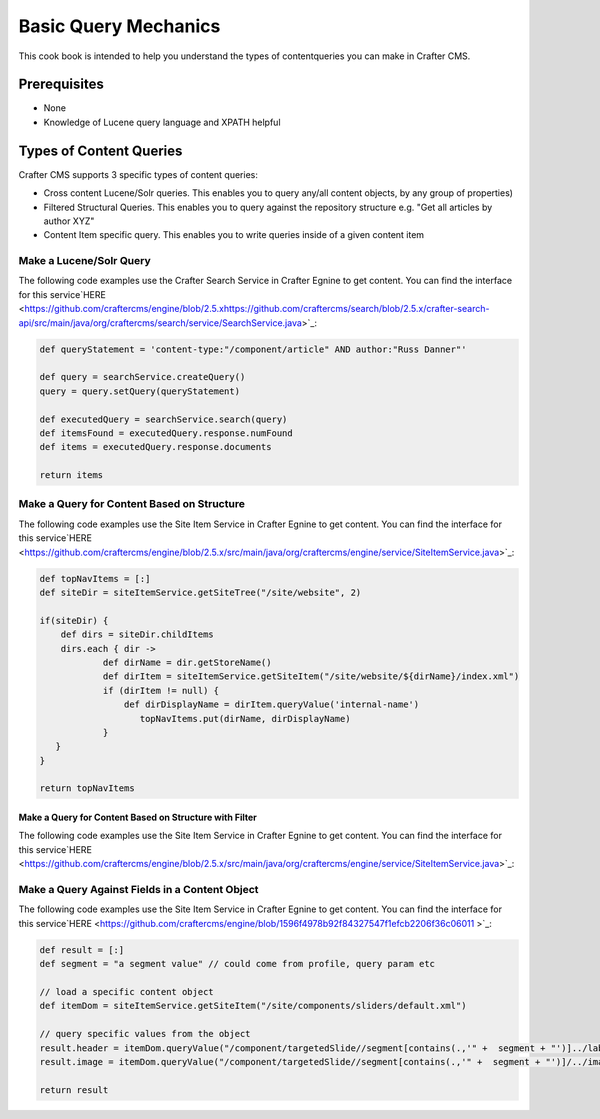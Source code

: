 =====================
Basic Query Mechanics
=====================

This cook book is intended to help you understand the types of contentqueries you can make in Crafter CMS.

-------------
Prerequisites
-------------
* None
* Knowledge of Lucene query language and XPATH helpful


------------------------
Types of Content Queries
------------------------

Crafter CMS supports 3 specific types of content queries:

* Cross content Lucene/Solr queries. This enables you to query any/all content objects, by any group of properties)
* Filtered Structural Queries. This enables you to query against the repository structure e.g. "Get all articles by author XYZ"
* Content Item specific query.  This enables you to write queries inside of a given content item

^^^^^^^^^^^^^^^^^^^^^^^^
Make a Lucene/Solr Query
^^^^^^^^^^^^^^^^^^^^^^^^

The following code examples use the Crafter Search Service in Crafter Egnine to get content.
You can find the interface for this service`HERE <https://github.com/craftercms/engine/blob/2.5.xhttps://github.com/craftercms/search/blob/2.5.x/crafter-search-api/src/main/java/org/craftercms/search/service/SearchService.java>`_:

.. code-block:: groovy

    def queryStatement = 'content-type:"/component/article" AND author:"Russ Danner"'

    def query = searchService.createQuery()
    query = query.setQuery(queryStatement)

    def executedQuery = searchService.search(query)
    def itemsFound = executedQuery.response.numFound
    def items = executedQuery.response.documents

    return items

^^^^^^^^^^^^^^^^^^^^^^^^^^^^^^^^^^^^^^^^^^^
Make a Query for Content Based on Structure
^^^^^^^^^^^^^^^^^^^^^^^^^^^^^^^^^^^^^^^^^^^

The following code examples use the Site Item Service in Crafter Egnine to get content.
You can find the interface for this service`HERE <https://github.com/craftercms/engine/blob/2.5.x/src/main/java/org/craftercms/engine/service/SiteItemService.java>`_:

.. code-block:: groovy

    def topNavItems = [:]
    def siteDir = siteItemService.getSiteTree("/site/website", 2)

    if(siteDir) {
        def dirs = siteDir.childItems
        dirs.each { dir ->
                def dirName = dir.getStoreName()
                def dirItem = siteItemService.getSiteItem("/site/website/${dirName}/index.xml")
                if (dirItem != null) {
                    def dirDisplayName = dirItem.queryValue('internal-name')
                       topNavItems.put(dirName, dirDisplayName)
                }
       }
    }

    return topNavItems


Make a Query for Content Based on Structure with Filter
^^^^^^^^^^^^^^^^^^^^^^^^^^^^^^^^^^^^^^^^^^^^^^^^^^^^^^^

The following code examples use the Site Item Service in Crafter Egnine to get content.
You can find the interface for this service`HERE <https://github.com/craftercms/engine/blob/2.5.x/src/main/java/org/craftercms/engine/service/SiteItemService.java>`_:

.. todo:: add custom filter example


^^^^^^^^^^^^^^^^^^^^^^^^^^^^^^^^^^^^^^^^^^^^^^^^
Make a Query Against Fields in a Content Object
^^^^^^^^^^^^^^^^^^^^^^^^^^^^^^^^^^^^^^^^^^^^^^^^

The following code examples use the Site Item Service in Crafter Egnine to get content.
You can find the interface for this service`HERE <https://github.com/craftercms/engine/blob/1596f4978b92f84327547f1efcb2206f36c06011
>`_:

.. code-block:: groovy

    def result = [:]
    def segment = "a segment value" // could come from profile, query param etc

    // load a specific content object
    def itemDom = siteItemService.getSiteItem("/site/components/sliders/default.xml")

    // query specific values from the object
    result.header = itemDom.queryValue("/component/targetedSlide//segment[contains(.,'" +  segment + "')]../label")
    result.image = itemDom.queryValue("/component/targetedSlide//segment[contains(.,'" +  segment + "')]/../image")

    return result


